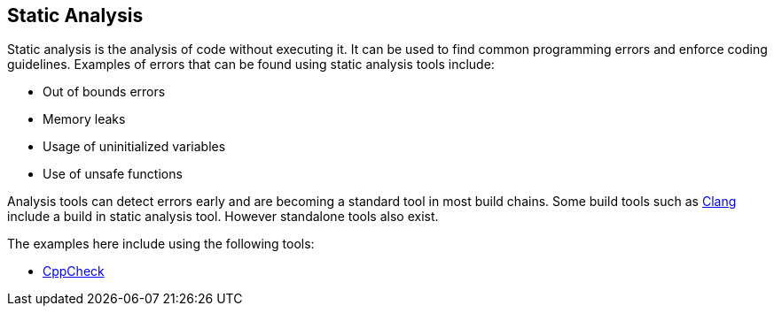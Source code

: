 [[static-analysis]]
Static Analysis
---------------

Static analysis is the analysis of code without executing it. It can be
used to find common programming errors and enforce coding guidelines.
Examples of errors that can be found using static analysis tools
include:

* Out of bounds errors
* Memory leaks
* Usage of uninitialized variables
* Use of unsafe functions

Analysis tools can detect errors early and are becoming a standard tool
in most build chains. Some build tools such as
http://clang-analyzer.llvm.org/[Clang] include a build in static
analysis tool. However standalone tools also exist.

The examples here include using the following tools:

* http://cppcheck.sourceforge.net/[CppCheck]

